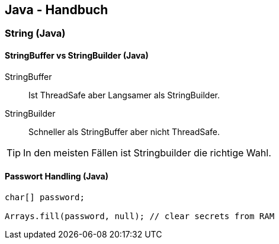 == Java - Handbuch

=== String (Java)
==== StringBuffer vs StringBuilder (Java)
StringBuffer:: Ist ThreadSafe aber Langsamer als StringBuilder.
StringBuilder:: Schneller als StringBuffer aber nicht ThreadSafe.

TIP: In den meisten Fällen ist Stringbuilder die richtige Wahl.

==== Passwort Handling (Java)

[source,java]
----
char[] password;

Arrays.fill(password, null); // clear secrets from RAM
----